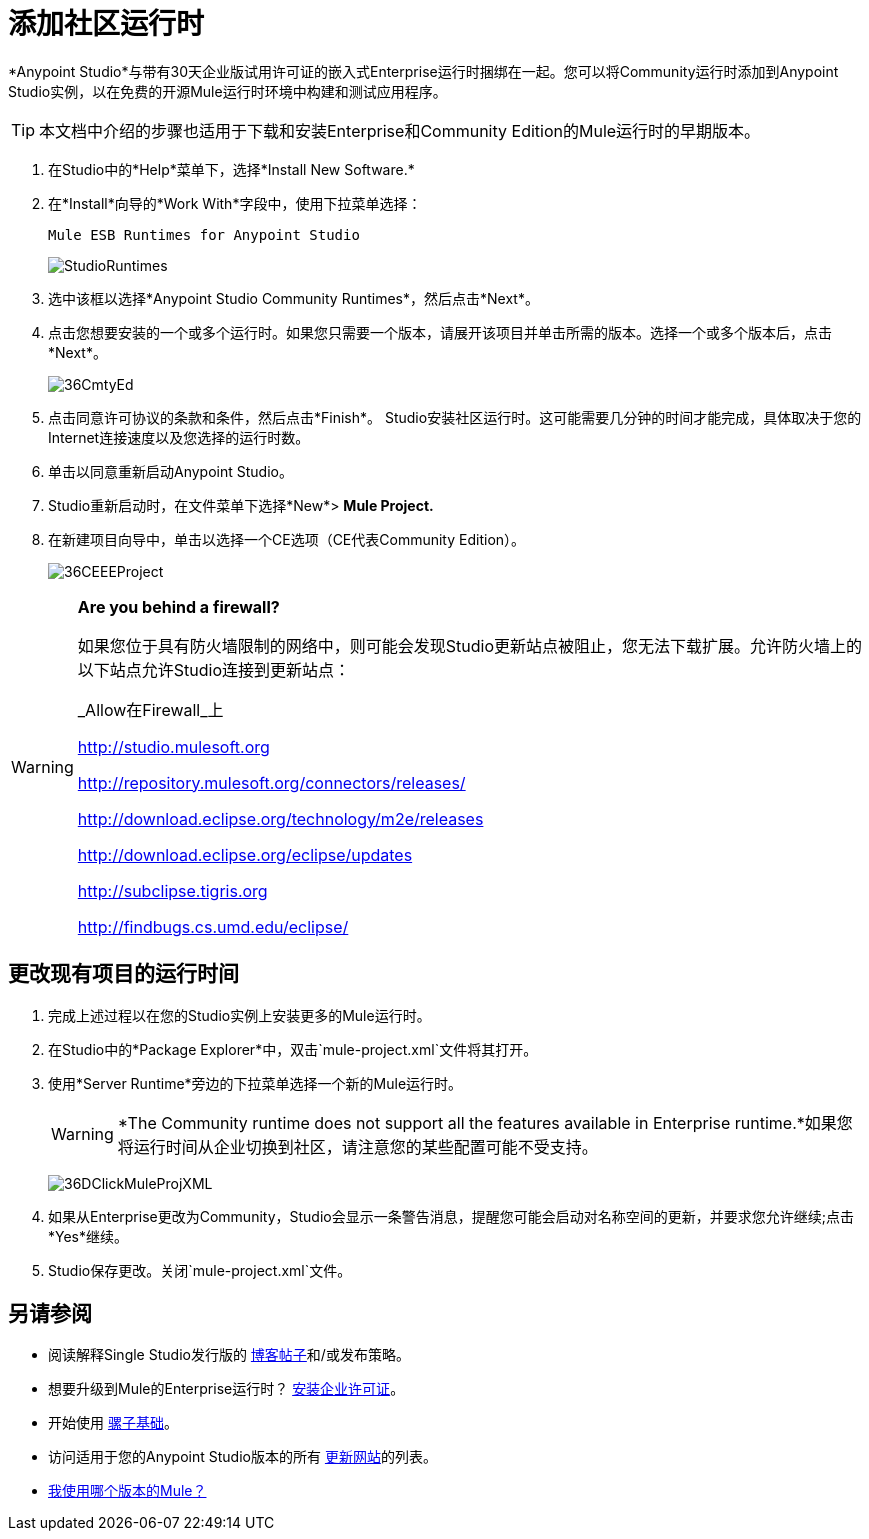 = 添加社区运行时
:keywords: installing, community runtime, ce, open source

*Anypoint Studio*与带有30天企业版试用许可证的嵌入式Enterprise运行时捆绑在一起。您可以将Community运行时添加到Anypoint Studio实例，以在免费的开源Mule运行时环境中构建和测试应用程序。

[TIP]
本文档中介绍的步骤也适用于下载和安装Enterprise和Community Edition的Mule运行时的早期版本。

. 在Studio中的*Help*菜单下，选择*Install New Software.*

. 在*Install*向导的*Work With*字段中，使用下拉菜单选择：
+
`Mule ESB Runtimes for Anypoint Studio`
+
image:StudioRuntimes.png[StudioRuntimes]

. 选中该框以选择*Anypoint Studio Community Runtimes*，然后点击*Next*。

. 点击您想要安装的一个或多个运行时。如果您只需要一个版本，请展开该项目并单击所需的版本。选择一个或多个版本后，点击*Next*。
+
image:36CmtyEd.png[36CmtyEd]

. 点击同意许可协议的条款和条件，然后点击*Finish*。 Studio安装社区运行时。这可能需要几分钟的时间才能完成，具体取决于您的Internet连接速度以及您选择的运行时数。

. 单击以同意重新启动Anypoint Studio。

.  Studio重新启动时，在文件菜单下选择*New*> *Mule Project.*

. 在新建项目向导中，单击以选择一个CE选项（CE代表Community Edition）。
+
image:36CEEEProject.png[36CEEEProject]

[WARNING]
====
*Are you behind a firewall?*

如果您位于具有防火墙限制的网络中，则可能会发现Studio更新站点被阻止，您无法下载扩展。允许防火墙上的以下站点允许Studio连接到更新站点：

_Allow在Firewall_上

link:http://studio.mulesoft.org/[http://studio.mulesoft.org]

http://repository.mulesoft.org/connectors/releases/

http://download.eclipse.org/technology/m2e/releases

http://download.eclipse.org/eclipse/updates

link:http://subclipse.tigris.org/[http://subclipse.tigris.org]

http://findbugs.cs.umd.edu/eclipse/
====

== 更改现有项目的运行时间

. 完成上述过程以在您的Studio实例上安装更多的Mule运行时。

. 在Studio中的*Package Explorer*中，双击`mule-project.xml`文件将其打开。

. 使用*Server Runtime*旁边的下拉菜单选择一个新的Mule运行时。
+
[WARNING]
====
*The Community runtime does not support all the features available in Enterprise runtime.*如果您将运行时间从企业切换到社区，请注意您的某些配置可能不受支持。
====
+
image:36DClickMuleProjXML.png[36DClickMuleProjXML]

. 如果从Enterprise更改为Community，Studio会显示一条警告消息，提醒您可能会启动对名称空间的更新，并要求您允许继续;点击*Yes*继续。

.  Studio保存更改。关闭`mule-project.xml`文件。

== 另请参阅

* 阅读解释Single Studio发行版的 link:https://blogs.mulesoft.com/dev/mule-dev/one-studio/[博客帖子]和/或发布策略。
* 想要升级到Mule的Enterprise运行时？ link:/mule-user-guide/v/3.7/installing-an-enterprise-license[安装企业许可证]。
* 开始使用 link:/mule-user-guide/v/3.7/mule-fundamentals[骡子基础]。
* 访问适用于您的Anypoint Studio版本的所有 link:/anypoint-studio/v/5/studio-update-sites[更新网站]的列表。
*  link:/mule-user-guide/v/3.7/installing[我使用哪个版本的Mule？]
